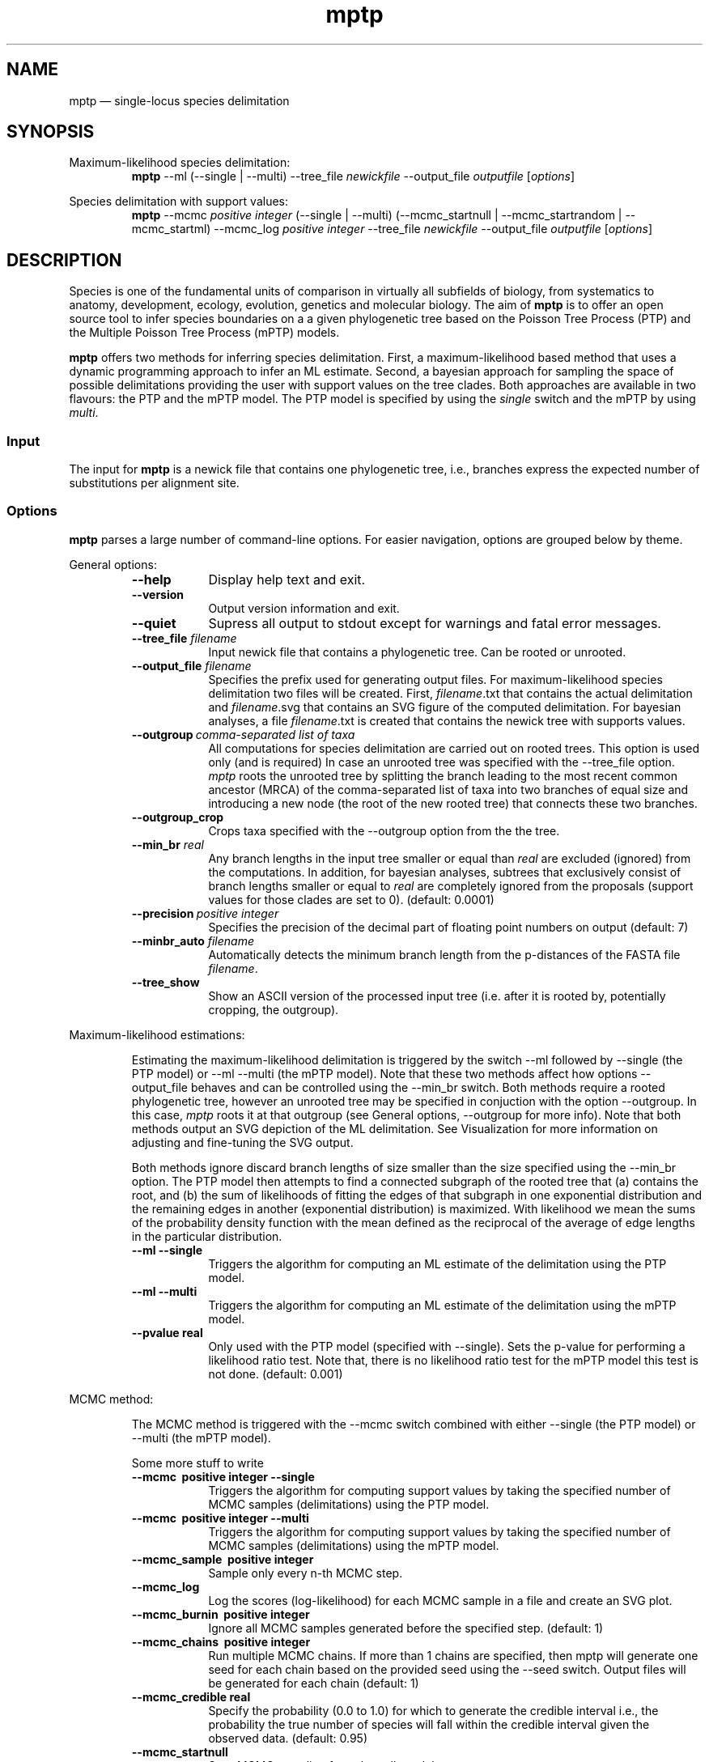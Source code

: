 .\" -*- coding: utf-8 -*-
.\" ============================================================================
.TH mptp 1 "June 27, 2016" "mptp 0.1.0" "USER COMMANDS"
.\" ============================================================================
.SH NAME
mptp \(em single-locus species delimitation
.\" ============================================================================
.SH SYNOPSIS
.\" left justified, ragged right
.ad l
Maximum-likelihood species delimitation:
.RS
\fBmptp\fR \-\-ml (\-\-single | \-\-multi) \-\-tree_file \fInewickfile\fR 
\-\-output_file \fIoutputfile\fR [\fIoptions\fR]
.PP
.RE
Species delimitation with support values:
.RS
\fBmptp\fR \-\-mcmc \fIpositive integer\fR (\-\-single | \-\-multi)
(\-\-mcmc_startnull | \-\-mcmc_startrandom | \-\-mcmc_startml) \-\-mcmc_log
\fIpositive integer\fR \-\-tree_file \fInewickfile\fR \-\-output_file
\fIoutputfile\fR [\fIoptions\fR]
.PP
.RE
.\" left and right justified (default)
.ad b
.\" ============================================================================
.SH DESCRIPTION
Species is one of the fundamental units of comparison in virtually all
subfields of biology, from systematics to anatomy, development, ecology,
evolution, genetics and molecular biology. The aim of \fBmptp\fR is to offer
an open source tool to infer species boundaries on a a given phylogenetic tree
based on the Poisson Tree Process (PTP) and the Multiple Poisson Tree Process
(mPTP) models.
.PP
\fBmptp\fR offers two methods for inferring species delimitation. First, a
maximum-likelihood based method that uses a dynamic programming approach to
infer an ML estimate. Second, a bayesian approach for sampling the space of
possible delimitations providing the user with support values on the tree clades.
Both approaches are available in two flavours: the PTP and the mPTP model. The
PTP model is specified by using the \fIsingle\fR switch and the mPTP by using
\fImulti\fR.
.\" ============================================================================
.SS Input
The input for \fBmptp\fR is a newick file that contains one phylogenetic tree,
i.e., branches express the expected number of substitutions per alignment site.
.\" ============================================================================
.SS Options
\fBmptp\fR parses a large number of command-line options. For easier
navigation, options are grouped below by theme.
.PP
General options:
.RS
.TP 9
.B \-\-help
Display help text and exit.
.TP
.B \-\-version
Output version information and exit.
.TP
.B \-\-quiet
Supress all output to stdout except for warnings and fatal error messages.
.TP
.BI \-\-tree_file \0filename
Input newick file that contains a phylogenetic tree. Can be rooted or unrooted.
.TP
.BI \-\-output_file \0filename
Specifies the prefix used for generating output files. For maximum-likelihood
species delimitation two files will be created. First, \fIfilename\fR.txt that
contains the actual delimitation and \fIfilename\fR.svg that contains an SVG
figure of the computed delimitation. For bayesian analyses, a file
\fIfilename\fR.txt is created that contains the newick tree with supports
values.
.TP
.BI \-\-outgroup\~ "comma-separated list of taxa"
All computations for species delimitation are carried out on rooted trees. This
option is used only (and is required) In case an unrooted tree was specified
with the \-\-tree_file option. \fImptp\fR roots the unrooted tree by
splitting the branch leading to the most recent common ancestor (MRCA) of the
comma-separated list of taxa into two branches of equal size and introducing a
new node (the root of the new rooted tree) that connects these two branches.
.TP
.BI \-\-outgroup_crop
Crops taxa specified with the \-\-outgroup option from the the tree.
.TP
.BI \-\-min_br \0real
Any branch lengths in the input tree smaller or equal than \fIreal\fR are
excluded (ignored) from the computations. In addition, for bayesian analyses,
subtrees that exclusively consist of branch lengths smaller or equal to
\fIreal\fR are completely ignored from the proposals (support values for those
clades are set to 0). (default: 0.0001)
.TP
.BI \-\-precision\~ "positive integer"
Specifies the precision of the decimal part of floating point numbers on output
(default: 7)
.TP
.BI \-\-minbr_auto \0filename
Automatically detects the minimum branch length from the p-distances of the
FASTA file \fIfilename\fR.
.TP
.BI \-\-tree_show
Show an ASCII version of the processed input tree (i.e. after it is rooted by,
potentially cropping, the outgroup).
.RE
.PP
.\" ============================================================================
Maximum-likelihood estimations:
.PP
.RS
Estimating the maximum-likelihood delimitation is triggered by the switch
\-\-ml followed by \-\-single (the PTP model) or \-\-ml \-\-multi (the mPTP
model). Note that these two methods affect how options \-\-output_file behaves
and can be controlled using the \-\-min_br switch. Both methods require a
rooted phylogenetic tree, however an unrooted tree may be specified in
conjuction with the option \-\-outgroup. In this case, \fImptp\fR roots it at
that outgroup (see General options, \-\-outgroup for more info). Note that both
methods output an SVG depiction of the ML delimitation. See Visualization for
more information on adjusting and fine-tuning the SVG output.
.PP
Both methods ignore discard branch lengths of size smaller than the size
specified using the \-\-min_br option. The PTP model then attempts to find a
connected subgraph of the rooted tree that (a) contains the root, and (b) the
sum of likelihoods of fitting the edges of that subgraph in one exponential
distribution and the remaining  edges in another (exponential distribution) is
maximized. With likelihood we mean the sums of the probability density function
with the mean defined as the reciprocal of the average of edge lengths in the
particular distribution.
.PP
.TP 9
.B \-\-ml \-\-single
Triggers the algorithm for computing an ML estimate of the delimitation using
the PTP model.
.TP
.B \-\-ml \-\-multi
Triggers the algorithm for computing an ML estimate of the delimitation using
the mPTP model.
.TP
.B \-\-pvalue \0real
Only used with the PTP model (specified with \-\-single). Sets the p-value for
performing a likelihood ratio test. Note that, there is no likelihood ratio test
for the mPTP model this test is not done. (default: 0.001)
.RE
.PP
.\" ============================================================================
MCMC method:
.PP
.RS
The MCMC method is triggered with the \-\-mcmc switch combined with either
\-\-single (the PTP model) or \-\-multi (the mPTP model). 
.PP
Some more stuff to write
.PP
.TP 9
.B \-\-mcmc\~ "positive integer" \-\-single
Triggers the algorithm for computing support values by taking the specified
number of MCMC samples (delimitations) using the PTP model.
.TP
.B \-\-mcmc\~ "positive integer" \-\-multi
Triggers the algorithm for computing support values by taking the specified
number of MCMC samples (delimitations) using the mPTP model.
.TP
.B \-\-mcmc_sample\~ "positive integer"
Sample only every n-th MCMC step.
.TP
.B \-\-mcmc_log
Log the scores (log-likelihood) for each MCMC sample in a file and create an SVG
plot.
.TP
.B \-\-mcmc_burnin\~ "positive integer"
Ignore all MCMC samples generated before the specified step. (default: 1)
.TP
.B \-\-mcmc_chains\~ "positive integer"
Run multiple MCMC chains. If more than 1 chains are specified, then mptp will
generate one seed for each chain based on the provided seed using the \-\-seed
switch. Output files will be generated for each chain (default: 1)
.TP
.B \-\-mcmc_credible \0real
Specify the probability (0.0 to 1.0) for which to generate the credible interval
i.e., the probability the true number of species will fall within the credible
interval given the observed data. (default: 0.95)
.TP
.B \-\-mcmc_startnull
Start MCMC sampling from the null-model.
.TP
.B \-\-mcmc_startrandom
Start MCMC sampling from a random delimitation. 
.TP
.B \-\-mcmc_startrandom
Start MCMC sampling from the ML delimitation.
.TP
.B \-\-seed\~ "positive integer"
Specifies the seed for the pseudo-random number generator. (default: randomly
generated based on system time)
.RE
.PP
.\" ============================================================================
SVG Output:
.PP
.RS
The ML method generates one SVG file that visualizes the processed input tree
(i.e. after it is rooted by, potentially cropping, the outgroup) and marks the
subtrees corresponding to coalescent processes (the detected species groups)
with red color, while the speciation process is colored green.
.PP
The MCMC method generates one SVG files per chain visualizing the processed
tree, and indicates the support value for each node, i.e., the percentage of
MCMC samples (delimitations) in which the particular node was part of the
speciation process.  A value of 1 means it was always in the speciation process
while a value of 0 means it was always in a coalescent process. The tree
branches are colored according to the support values of descendant nodes; a
support of value of 0 is colored with red, 1 with black, and values in between
are gradients of the two colors. Only support values above 0.5 are shown to
avoid packed numbers in dense branching events. In addition, if \-\-mcmc_log is
specified, an additional SVG image of log-likelihoods plots for each sampled
delimitation is created.
.PP
.TP 9
.B \-\-svg_width\~ "positive integer"
Sets the total width (including margins) of the SVG in pixels. (default: 1920)
.TP
.B \-\-svg_fontsize\~ "positive integer"
Size of font in SVG image. (default: 12)
.TP
.B \-\-svg_tipspacing\~ "positive integer"
Vertical space in pixels between taxa in SVG tree. (default: 20)
.TP
.B \-\-svg_legend_ratio \0real
Ratio (value between 0.0 and 1.0) of total tree length to be displayed as
legend line.  (default: 0.1)
.TP
.B \-\-svg_nolengend
Hide legend.
.TP
.B \-\-svg_marginleft\~ "positive integer"
Left margin in pixels. (default: 20)
.TP
.B \-\-svg_marginright\~ "positive integer"
Right margin in pixels. (default: 20)
.TP
.B \-\-svg_margintop\~ "positive integer"
Top margin in pixels. (default: 20)
.TP
.B \-\-svg_marginbottom\~ "positive integer"
Top margin in pixels. (default: 20)
.TP
.B \-\-svg_inner_radius\~ "positive integer"
Radius of inner nodes in pixels. (default: 0)
.RE
.PP
.\" ============================================================================
.SH EXAMPLES
.PP
Compute the maximum likelihood estimate using the mPTP model by discarding all
branches with length below or equal to 0.0001 
.PP
.RS
\fBmptp\fR \-\-ml \-\-multi \-\-min_br 0.0001 \-\-tree_file \fInewick.txt\fR
\-\-output_file \fIout\fR
.RE
.PP
Run an MCMC analysis of 100 million steps with the mPTP model, that logs every
one million-th step, ignores the first 2 million steps and discards all branches
with lengths smaller or equal to 0.0001. Use 777 as seed. The chain will start
from the ML delimitation (default).
.PP
.RS
\fBmptp\fR \-\-mcmc 100000000 \-\-multi \-\-min_br 0.0001 \-\-tree_file
\fInewick.txt\fR \-\-output_file \fIout\fR \-\-mcmc_log 1000000 \-\-mcmc_burnin
2000000 -seed 777
.RE
.PP
Run an MCMC analysis of 5 chains, each of 100 million steps with the mPTP model,
log every one million-th step, ignore the first 2 million steps, and detect the
minimum branch length by specifying the FASTA file alignment.fa that contains
the alignment. Use 777 as seed. Start each chain from a random delimitation.
.PP
.RS
\fBmptp\fR \-\-mcmc 100000000 \-\-multi -\-\-mcmc_chains 5 \-\-mcmc_log 1000000
\-\-minbr_auto \fIalignment.fa\fR \-\-tree_file \fInewick.txt\fR
\-\-output_file \fIout\fR \-\-mcmc_burnin 2000000 -seed 777
\-\-mcmc_startrandom
.RE
.PP
.\"
.\" ============================================================================
.SH AUTHORS
Implementation by Tomas Flouri, Sarah Lutteropp and Paschalia Kapli. Additional
PTP and mPTP model authors include Kassian Kobert, Jiajie Zhang, Pavlos
Pavlidis, and Alexandros Stamatakis.
.SH REPORTING BUGS
Submit suggestions and bug-reports at
<https://github.com/Pas-Kapli/mptp/issues>, or e-mail Tomas Flouri
<Tomas.Flouri@h-its.org>.
.\" ============================================================================
.SH AVAILABILITY
Source code and binaries are available at
<https://github.com/Pas-Kapli/mptp>.
.\" ============================================================================
.SH COPYRIGHT
Copyright (C) 2015-2016, Tomas Flouri, Sarah Lutteropp, Paschalia Kapli
.PP
All rights reserved.
.PP
Contact: Tomas Flouri <Tomas.Flouri@h-its.org>,
Scientific Computing, Heidelberg Insititute for Theoretical Studies,
69118 Heidelberg, Germany
.PP
This software is licensed under the terms of the GNU Affero General Public
License version 3.
.PP
\fBGNU Affero General Public License version 3\fR
.PP
This program is free software: you can redistribute it and/or modify it under
the terms of the GNU Affero General Public License as published by the Free
Software Foundation, either version 3 of the License, or (at your option) any
later version.
.PP
This program is distributed in the hope that it will be useful, but WITHOUT ANY
WARRANTY; without even the implied warranty of MERCHANTABILITY or FITNESS FOR A
PARTICULAR PURPOSE.  See the GNU Affero General Public License for more
details.
.PP
You should have received a copy of the GNU Affero General Public License along
with this program.  If not, see <http://www.gnu.org/licenses/>.
.SH VERSION HISTORY
New features and important modifications of \fBmptp\fR (short lived or minor
bug releases may not be mentioned):
.RS
.TP
.BR v0.1.0\~ "released June 27th, 2016"
First public release.
.RE
.LP
